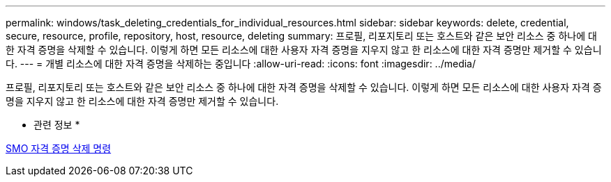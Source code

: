---
permalink: windows/task_deleting_credentials_for_individual_resources.html 
sidebar: sidebar 
keywords: delete, credential, secure, resource, profile, repository, host, resource, deleting 
summary: 프로필, 리포지토리 또는 호스트와 같은 보안 리소스 중 하나에 대한 자격 증명을 삭제할 수 있습니다. 이렇게 하면 모든 리소스에 대한 사용자 자격 증명을 지우지 않고 한 리소스에 대한 자격 증명만 제거할 수 있습니다. 
---
= 개별 리소스에 대한 자격 증명을 삭제하는 중입니다
:allow-uri-read: 
:icons: font
:imagesdir: ../media/


[role="lead"]
프로필, 리포지토리 또는 호스트와 같은 보안 리소스 중 하나에 대한 자격 증명을 삭제할 수 있습니다. 이렇게 하면 모든 리소스에 대한 사용자 자격 증명을 지우지 않고 한 리소스에 대한 자격 증명만 제거할 수 있습니다.

* 관련 정보 *

xref:reference_the_smosmsapcredential_delete_command.adoc[SMO 자격 증명 삭제 명령]
